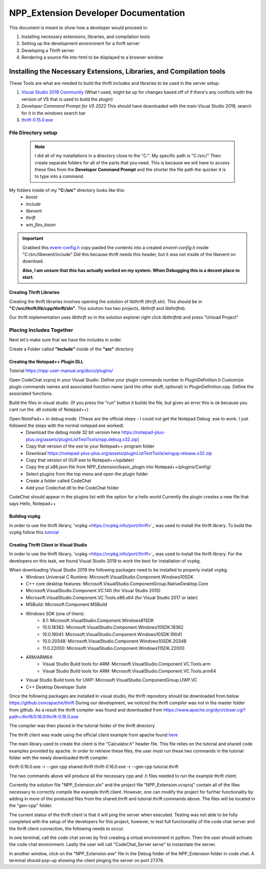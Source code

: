 =====================================
NPP_Extension Developer Documentation
=====================================

This document is meant to show how a developer would proceed in:

#. Installing necessary extensions, libraries, and compilation tools
#. Setting up the development environment for a thrift server
#. Developing a Thrift server
#. Rendering a source file into html to be displayed to a browser window

Installing the Necessary Extensions, Libraries, and Compilation tools
=====================================================================
These Tools are what are needed to build the thrift includes and libraries to be used in the server setup:

#. `Visual Studio 2019 Community <https://visualstudio.microsoft.com/vs>`_ (What I used, might be up for changes based off of if there's any conflicts with the version of VS that is used to build the plugin)
#. `Developer Command Prompt for VS 2022` This should have downloaded with the main Visual Studio 2019, search for it in the windows search bar
#. `thrift-0.15.0.exe <http://archive.apache.org/dist/thrift/0.15.0>`__

File Directory setup
````````````````````

 .. Note:: 
     
     I did all of my installations in a directory close to the "C:". My specific path is "C:/src/" Then create separate folders for all of the parts that you need. This is because we will have to access these files from the **Developer Command Prompt** and the shorter the file path the quicker it is to type into a command.

My folders inside of my **"C:/src"** directory looks like this:
    - `boost`
    - `Include`
    - `libevent`
    - `thrift`
    - `win_flex_bison`



.. IMPORTANT::
    
    Grabbed this `event-config.h <https://code.woboq.org/linux/include/event2/event-config.h.html>`_ copy pasted the contents into a created `envent-config.h` inside "C:/src/libevent/include" Did this because thrift needs this header, but it was not inside of the libevent on download.

    **Also, I am unsure that this has actually worked on my system. When Debugging this is a decent place to start.**

Creating Thrift Libraries
-------------------------
Creating the thrift libraries involves opening the solution of libthrift (`thrift.sln`). This should be in **"C:/src/thrift/lib/cpp/thrift/sln"**. This solution has two projects, `libthrift` and `libthriftnb`. 

Our thrift implementation uses `libthrift` so in the solution explorer right click `libthriftnb` and press "Unload Project"

Placing Includes Together
`````````````````````````

Next let's make sure that we have the includes in order. 

Create a Folder called **"Include"** inside of the **"src"** directory


Creating the Notepad++ Plugin DLL
----------------------------------

Tutorial 
https://npp-user-manual.org/docs/plugins/ 

Open CodeChat.vcproj in your Visual Studio.
Define your plugin commands number in PluginDefinition.h
Customize plugin commands names and associated function name (and the other stuff, optional) in PluginDefinition.cpp.
Define the associated functions.

Build the files in visual studio. (If you press the "run" button it builds the file, but gives an error this is ok because you cant run the .dll outside of Notepad++)

Open NotePad++ in debug mode.  (These are the official steps - I could not get the Notepad Debug .exe to work. I just followed the steps with the normal notepad.exe worked)
    - Download the debug mode 32 bit version here https://notepad-plus-plus.org/assets/pluginListTestTools/npp.debug.x32.zip]
    - Copy that version of the exe to your Notepad++ program folder
    - Download https://notepad-plus-plus.org/assets/pluginListTestTools/wingup.release.x32.zip
    - Copy that version of GUP.exe to Notepad++/updater/
    - Copy the pl.x86.json file from NPP_Extension/basic_plugin into Notepad++/plugins/Config/

    - Select plugins from the top menu and open the plugin folder
    - Create a folder called CodeChat
    - Add your Codechat.dll to the CodeChat folder

CodeChat should appear in the plugins list with the option for a hello world
Currently the plugin creates a new file that says Hello, Notepad++

Building vcpkg
----------------------------------
In order to use the thrift library, 'vcpkg <https://vcpkg.info/port/thrift>`_ was used to install the thrift library.
To build the vcpkg follow this `tutorial <https://thrift.apache.org/lib/cpp.html#thrift-and-the-vcpkg-package-manager>`_ 

Creating Thrift Client in Visual Studio
----------------------------------------
In order to use the thrift library, 'vcpkg <https://vcpkg.info/port/thrift>`_ was used to install the thrift library.
For the developers on this task, we found Visual Studio 2019 to work the best for installation of vcpkg. 

When downloading Visual Studio 2019 the following packages need to be installed to properly install vcpkg.
    - Windows Universal C Runtime: Microsoft.VisualStudio.Component.Windows10SDK
    - C++ core desktop features: Microsoft.VisualStudio.ComponentGroup.NativeDesktop.Core
    - Microsoft.VisualStudio.Component.VC.140 (for Visual Studio 2015)
    - Microsoft.VisualStudio.Component.VC.Tools.x86.x64 (for Visual Studio 2017 or later)
    - MSBuild: Microsoft.Component.MSBuild
    - Windows SDK (one of them):
        - 8.1: Microsoft.VisualStudio.Component.Windows81SDK
        - 10.0.18362: Microsoft.VisualStudio.Component.Windows10SDK.18362
        - 10.0.19041: Microsoft.VisualStudio.Component.Windows10SDK.19041
        - 10.0.20348: Microsoft.VisualStudio.Component.Windows10SDK.20348
        - 11.0.22000: Microsoft.VisualStudio.Component.Windows11SDK.22000
    - ARM/ARM64:
        - Visual Studio Build tools for ARM: Microsoft.VisualStudio.Component.VC.Tools.arm
        - Visual Studio Build tools for ARM: Microsoft.VisualStudio.Component.VC.Tools.arm64
    - Visual Studio Build tools for UWP: Microsoft.VisualStudio.ComponentGroup.UWP.VC
    - C++ Desktop Developer Suite

Once the following packages are installed in visual studio, the thrift repository should be downloaded from below
https://github.com/apache/thrift 
During our development, we noticed the thrift compiler was not in the master folder from github. As a result the thrift compiler was found and downloaded from 
https://www.apache.org/dyn/closer.cgi?path=/thrift/0.16.0/thrift-0.16.0.exe 

The compiler was then placed in the tutorial folder of the thrift directory

The thrift client was made using the official client example from apache found `here <https://thrift.apache.org/tutorial/cpp.html>`_ 

The main library used to create the client is the "Calculator.h" header file. This file relies on the tutorial and shared code examples provided by apache. 
In order to retrieve these files, the user must run these two commands in the tutorial folder with the newly downloaded 
thrift compiler. 

thrift-0.16.0.exe -r --gen cpp shared.thrift
thrift-0.16.0.exe -r --gen cpp tutorial.thrift

The two commands above will produce all the necessary cpp and .h files needed to run the example thrift client.

Currently the solution file "NPP_Extension.sln" and the project file "NPP_Extension.vcxproj" contain all of the files 
necessary to correctly compile the example thrift client. However, one can modify the project for further functionality
by adding in more of the produced files from the shared.thrift and tutorial.thrift commands above. The files will be
located in the "gen-cpp" folder.

The current status of the thrift client is that it will ping the server when executed.
Testing was not able to be fully completed with the setup of the developers for this project, however, to test full functionality of the 
code chat server and the thrift client connection, the following needs to occur.

In one terminal, call the code chat server by first creating a virtual environment in python. Then the user should activate the code chat environment.
Lastly the user will call "CodeChat_Server serve" to instantiate the server. 

In another window, click on the "NPP_Extension.exe" file in the Debug folder of the NPP_Extension folder in code chat. A terminal should pop-up showing
the client pinging the server on port 27376.
